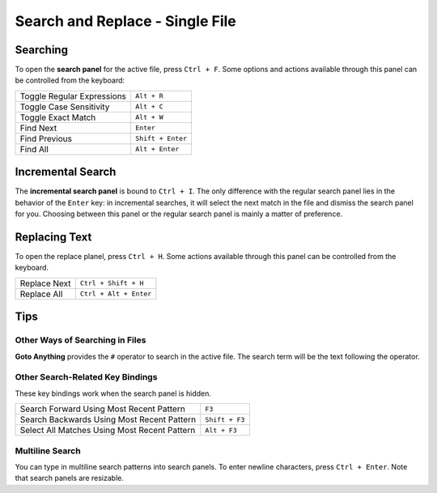 ================================
Search and Replace - Single File
================================

.. _snr-search-buffer:

Searching
=========

To open the **search panel** for the active file, press ``Ctrl + F``. Some
options and actions available through this panel can be controlled from the
keyboard:

==========================	===========
Toggle Regular Expressions	``Alt + R``
Toggle Case Sensitivity   	``Alt + C``
Toggle Exact Match       	``Alt + W``
Find Next					``Enter``
Find Previous				``Shift + Enter``
Find All					``Alt + Enter``
==========================	===========

.. _snr-incremental-search-buffer:

Incremental Search
==================

The **incremental search panel** is bound to ``Ctrl + I``. The only difference
with the regular search panel lies in the behavior of the ``Enter`` key: in
incremental searches, it will select the next match in the file and dismiss
the search panel for you. Choosing between this panel or the regular search
panel is mainly a matter of preference.


.. _snr-replace-buffer:

Replacing Text
==============

To open the replace planel, press ``Ctrl + H``. Some actions available through
this panel can be controlled from the keyboard.

==========================	======================
Replace Next				``Ctrl + Shift + H``
Replace All					``Ctrl + Alt + Enter``
==========================	======================


.. _snr-tips-buffer:

Tips
====

Other Ways of Searching in Files
--------------------------------

.. todo: link to goto anything section

**Goto Anything** provides the ``#`` operator to search in the active file. The
search term will be the text following the operator.

Other Search-Related Key Bindings
---------------------------------

These key bindings work when the search panel is hidden.

===============================================	==============
Search Forward Using Most Recent Pattern 		``F3``
Search Backwards Using Most Recent Pattern		``Shift + F3``
Select All Matches Using Most Recent Pattern	``Alt + F3``
===============================================	==============

.. search under cursor ??

Multiline Search
----------------

You can type in multiline search patterns into search panels. To enter newline
characters, press ``Ctrl + Enter``. Note that search panels are resizable.

